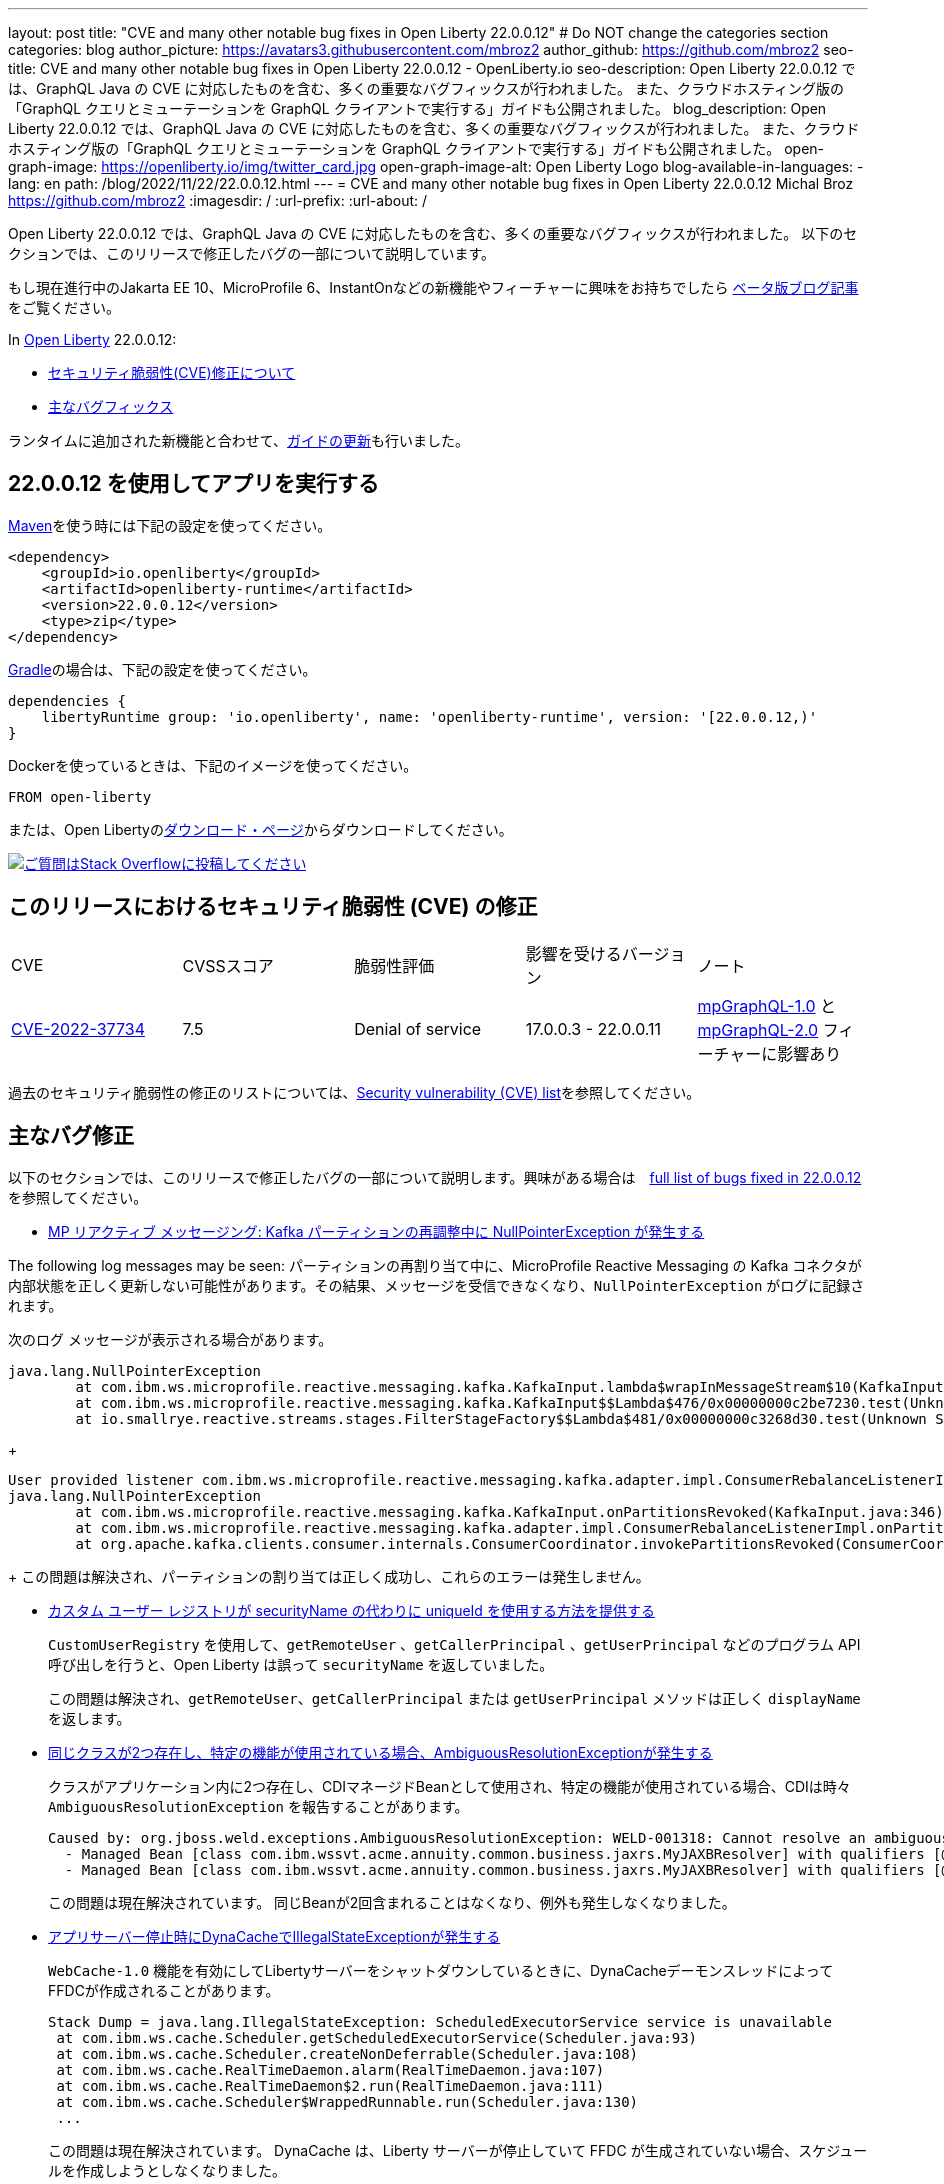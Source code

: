 ---
layout: post
title: "CVE and many other notable bug fixes in Open Liberty 22.0.0.12"
# Do NOT change the categories section
categories: blog
author_picture: https://avatars3.githubusercontent.com/mbroz2
author_github: https://github.com/mbroz2
seo-title: CVE and many other notable bug fixes in Open Liberty 22.0.0.12 - OpenLiberty.io
seo-description: Open Liberty 22.0.0.12 では、GraphQL Java の CVE に対応したものを含む、多くの重要なバグフィックスが行われました。 また、クラウドホスティング版の「GraphQL クエリとミューテーションを GraphQL クライアントで実行する」ガイドも公開されました。
blog_description: Open Liberty 22.0.0.12 では、GraphQL Java の CVE に対応したものを含む、多くの重要なバグフィックスが行われました。 また、クラウドホスティング版の「GraphQL クエリとミューテーションを GraphQL クライアントで実行する」ガイドも公開されました。
open-graph-image: https://openliberty.io/img/twitter_card.jpg
open-graph-image-alt: Open Liberty Logo
blog-available-in-languages:
- lang: en
  path: /blog/2022/11/22/22.0.0.12.html
---
= CVE and many other notable bug fixes in Open Liberty 22.0.0.12
Michal Broz <https://github.com/mbroz2>
:imagesdir: /
:url-prefix:
:url-about: /
//Blank line here is necessary before starting the body of the post.

Open Liberty 22.0.0.12 では、GraphQL Java の CVE に対応したものを含む、多くの重要なバグフィックスが行われました。 以下のセクションでは、このリリースで修正したバグの一部について説明しています。

もし現在進行中のJakarta EE 10、MicroProfile 6、InstantOnなどの新機能やフィーチャーに興味をお持ちでしたら https://openliberty.io/blog/?search=beta&key=tag[ベータ版ブログ記事]をご覧ください。

In link:{url-about}[Open Liberty] 22.0.0.12:


* <<CVEs, セキュリティ脆弱性(CVE)修正について>>
* <<bugs, 主なバグフィックス>>

ランタイムに追加された新機能と合わせて、<<guides, ガイドの更新>>も行いました。

[#run]
== 22.0.0.12 を使用してアプリを実行する

link:{url-prefix}/guides/maven-intro.html[Maven]を使う時には下記の設定を使ってください。

[source,xml]
----
<dependency>
    <groupId>io.openliberty</groupId>
    <artifactId>openliberty-runtime</artifactId>
    <version>22.0.0.12</version>
    <type>zip</type>
</dependency>
----

link:{url-prefix}/guides/gradle-intro.html[Gradle]の場合は、下記の設定を使ってください。

[source,gradle]
----
dependencies {
    libertyRuntime group: 'io.openliberty', name: 'openliberty-runtime', version: '[22.0.0.12,)'
}
----

Dockerを使っているときは、下記のイメージを使ってください。

[source]
----
FROM open-liberty
----

または、Open Libertyのlink:{url-prefix}/downloads/[ダウンロード・ページ]からダウンロードしてください。

[link=https://stackoverflow.com/tags/open-liberty]
image::img/blog/blog_btn_stack.svg[ご質問はStack Overflowに投稿してください, align="center"]


[#CVEs]
== このリリースにおけるセキュリティ脆弱性 (CVE) の修正
[cols="5*"]
|===

| CVE | CVSSスコア | 脆弱性評価 | 影響を受けるバージョン | ノート 

|http://cve.mitre.org/cgi-bin/cvename.cgi?name=CVE-2022-37734[CVE-2022-37734]
|7.5
|Denial of service
|17.0.0.3 - 22.0.0.11
|link:{url-prefix}/docs/latest/reference/feature/mpGraphQL-1.0.html[mpGraphQL-1.0] と link:{url-prefix}/docs/latest/reference/feature/mpGraphQL-2.0.html[mpGraphQL-2.0] フィーチャーに影響あり
|===

過去のセキュリティ脆弱性の修正のリストについては、link:{url-prefix}/docs/latest/security-vulnerabilities.html[Security vulnerability (CVE) list]を参照してください。


[#bugs]
== 主なバグ修正

以下のセクションでは、このリリースで修正したバグの一部について説明します。興味がある場合は　link:https://github.com/OpenLiberty/open-liberty/issues?q=label%3Arelease%3A220012+label%3A%22release+bug%22[full list of bugs fixed in 22.0.0.12]を参照してください。

* link:https://github.com/OpenLiberty/open-liberty/issues/23017[MP リアクティブ メッセージング: Kafka パーティションの再調整中に NullPointerException が発生する]

The following log messages may be seen:
パーティションの再割り当て中に、MicroProfile Reactive Messaging の Kafka コネクタが内部状態を正しく更新しない可能性があります。その結果、メッセージを受信できなくなり、`NullPointerException` がログに記録されます。

次のログ メッセージが表示される場合があります。

[source]
----
java.lang.NullPointerException
	at com.ibm.ws.microprofile.reactive.messaging.kafka.KafkaInput.lambda$wrapInMessageStream$10(KafkaInput.java:274)
	at com.ibm.ws.microprofile.reactive.messaging.kafka.KafkaInput$$Lambda$476/0x00000000c2be7230.test(Unknown Source)
	at io.smallrye.reactive.streams.stages.FilterStageFactory$$Lambda$481/0x00000000c3268d30.test(Unknown Source)
----
+
[source]
----
User provided listener com.ibm.ws.microprofile.reactive.messaging.kafka.adapter.impl.ConsumerRebalanceListenerImpl failed on invocation of onPartitionsRevoked for partitions [live-partition-test-in-0]
java.lang.NullPointerException
	at com.ibm.ws.microprofile.reactive.messaging.kafka.KafkaInput.onPartitionsRevoked(KafkaInput.java:346)
	at com.ibm.ws.microprofile.reactive.messaging.kafka.adapter.impl.ConsumerRebalanceListenerImpl.onPartitionsRevoked(ConsumerRebalanceListenerImpl.java:55)
	at org.apache.kafka.clients.consumer.internals.ConsumerCoordinator.invokePartitionsRevoked(ConsumerCoordinator.java:315)
----
+
この問題は解決され、パーティションの割り当ては正しく成功し、これらのエラーは発生しません。

* link:https://github.com/OpenLiberty/open-liberty/issues/21808[カスタム ユーザー レジストリが securityName の代わりに uniqueId を使用する方法を提供する]
+

`CustomUserRegistry` を使用して、`getRemoteUser` 、`getCallerPrincipal` 、`getUserPrincipal` などのプログラム API 呼び出しを行うと、Open Liberty は誤って `securityName` を返していました。
+
この問題は解決され、`getRemoteUser`、`getCallerPrincipal` または `getUserPrincipal` メソッドは正しく `displayName` を返します。

* link:https://github.com/OpenLiberty/open-liberty/issues/23252[同じクラスが2つ存在し、特定の機能が使用されている場合、AmbiguousResolutionExceptionが発生する]
+
クラスがアプリケーション内に2つ存在し、CDIマネージドBeanとして使用され、特定の機能が使用されている場合、CDIは時々 `AmbiguousResolutionException` を報告することがあります。
+
[source]
----
Caused by: org.jboss.weld.exceptions.AmbiguousResolutionException: WELD-001318: Cannot resolve an ambiguous dependency between: 
  - Managed Bean [class com.ibm.wssvt.acme.annuity.common.business.jaxrs.MyJAXBResolver] with qualifiers [@Any @Default],
  - Managed Bean [class com.ibm.wssvt.acme.annuity.common.business.jaxrs.MyJAXBResolver] with qualifiers [@Any @Default]
----
+
この問題は現在解決されています。 同じBeanが2回含まれることはなくなり、例外も発生しなくなりました。

* link:https://github.com/OpenLiberty/open-liberty/issues/23225[アプリサーバー停止時にDynaCacheでIllegalStateExceptionが発生する]
+
`WebCache-1.0` 機能を有効にしてLibertyサーバーをシャットダウンしているときに、DynaCacheデーモンスレッドによってFFDCが作成されることがあります。
+
[source]
----
Stack Dump = java.lang.IllegalStateException: ScheduledExecutorService service is unavailable
 at com.ibm.ws.cache.Scheduler.getScheduledExecutorService(Scheduler.java:93)
 at com.ibm.ws.cache.Scheduler.createNonDeferrable(Scheduler.java:108)
 at com.ibm.ws.cache.RealTimeDaemon.alarm(RealTimeDaemon.java:107)
 at com.ibm.ws.cache.RealTimeDaemon$2.run(RealTimeDaemon.java:111)
 at com.ibm.ws.cache.Scheduler$WrappedRunnable.run(Scheduler.java:130)
 ...
----
+

この問題は現在解決されています。 DynaCache は、Liberty サーバーが停止していて FFDC が生成されていない場合、スケジュールを作成しようとしなくなりました。

* link:https://github.com/OpenLiberty/open-liberty/issues/23186[BasicAuthenticationリクエストに対してIdentityStoreのvalidateメソッドが呼び出されない]
+
一部の Basic 認証リクエストは、`IdentityStore` が正しく呼び出されないことが原因で失敗します。 これは、Liberty の `BasicHttpAuthenticationMechanism` が `UsernamePasswordCredential` の代わりに `BasicAuthenticationCredential` を使用していることに起因します。このクレデンシャルオブジェクトは `IdentityStore` の `validate` メソッドコールにパラメータとして渡されます。
+
`BasicAuthenticationCredential` クラスは、 `UsernamePasswordCredential` を継承しています。
+
この場合、`IdentityStore` が正しく機能するためには、オーバーロードされたバージョンの `validate` メソッドを持つ必要があります。 例えば下記のようなメソッドが必要です。
+
[source]
----
public CredentialValidationResult validate(BasicAuthenticationCredential basicAuthenticationCredential) {
        return validate(new UsernamePasswordCredential(basicAuthenticationCredential.getCaller(), basicAuthenticationCredential.getPasswordAsString()));
    }
----
+
この問題は解決され、`validate`メソッドが呼び出され、ユーザーの認証に成功しました。

* link:https://github.com/OpenLiberty/open-liberty/issues/23183[EJBハンドルのデシリアライズがorg.mg.CORBA.TRANSIENTで失敗する：接続を確立しようとする試みが失敗する]
+
`EJBHandle` または `HomeHandle` をデシリアライズした後、ハンドルを使用しようとすると、次のような例外が発生して失敗することがあります
+
[source]
----
ERROR: java.rmi.RemoteException: CORBA TRANSIENT 1095974913 No; nested exception is:
    org.omg.CORBA.TRANSIENT: attempt to establish connection failed:  vmcid: Apache minor code: 0x1  completed: No
    at org.apache.yoko.rmi.impl.UtilImpl.createRemoteException(UtilImpl.java:206)
    at [internal classes]
Caused by: org.omg.CORBA.TRANSIENT: attempt to establish connection failed:  vmcid: Apache minor code: 0x1  completed: No
    at org.apache.yoko.orb.exceptions.Transients.create(Transients.java:85)
    at [internal classes]
    at org.apache.yoko.orb.OB.GIOPClient.access$000(GIOPClient.java:60)
    at org.apache.yoko.orb.OB.GIOPClient$1.create(GIOPClient.java:141)
    at [internal classes]
    ... 
----
+
この問題は解決され、EJB（またはEJBHome）上のメソッド呼び出しが正しく動作するようになりました。


* link:https://github.com/OpenLiberty/open-liberty/issues/23059[Uses constraint violationというエラーが出る]
+
`server.xml` を変更して `featureManager` リストに機能を追加すると、 `org.joda.time` パッケージに関連した `Uses constraint violation` エラーでサーバーの起動に失敗することがあります。
+
[source]
----
30-com.ibm.ws.org.apache.wss4j.ws.security.web.2.3.0.jakarta E CWWKE0702E: Could not resolve module: com.ibm.ws.org.apache.wss4j.ws.security.web.2.3.0.jakarta [330]
  Unresolved requirement: Import-Package: org.apache.wss4j.dom.engine; version="[2.3.0,3.0.0)"
    -> Export-Package: org.apache.wss4j.dom.engine; bundle-symbolic-name="com.ibm.ws.org.apache.wss4j.ws.security.dom.2.3.0.jakarta"; bundle-version="1.0.70.202210111310"; version="2.3.0"; uses:="javax.security.auth.callback,javax.xml.datatype,javax.xml.namespace,org.apache.wss4j.common.crypto,org.apache.wss4j.common.ext,org.apache.wss4j.common.saml,org.apache.wss4j.common.token,org.apache.wss4j.common.util,org.apache.wss4j.dom,org.apache.wss4j.dom.action,org.apache.wss4j.dom.callback,org.apache.wss4j.dom.handler,org.apache.wss4j.dom.message.token,org.apache.wss4j.dom.processor,org.apache.wss4j.dom.validate,org.w3c.dom"
       com.ibm.ws.org.apache.wss4j.ws.security.dom.2.3.0.jakarta [327]
  Bundle was not resolved because of a uses constraint violation.
  org.apache.felix.resolver.reason.ReasonException: Uses constraint violation. Unable to resolve resource com.ibm.ws.org.apache.wss4j.ws.security.dom.2.3.0.jakarta [osgi.identity; osgi.identity="com.ibm.ws.org.apache.wss4j.ws.security.dom.2.3.0.jakarta"; type="osgi.bundle"; version:Version="1.0.70.202210111310"] because it is exposed to package 'org.joda.time' from resources com.ibm.ws.org.joda.time.2.9.9 [osgi.identity; osgi.identity="com.ibm.ws.org.joda.time.2.9.9"; type="osgi.bundle"; version:Version="1.0.70.202210111212"] and com.ibm.ws.org.joda.time.1.6.2 [osgi.identity; type="osgi.bundle"; version:Version="1.0.70.202210111212"; osgi.identity="com.ibm.ws.org.joda.time.1.6.2"] via two dependency chains.
----
+
この問題は解決され、サーバーはエラーなしで正常に起動するようになりました。

* link:https://github.com/OpenLiberty/open-liberty/issues/23031[Failed to parse Created TimeStamp in UsernameTokenValidator]
+
CXFのアップデートに伴い、UsernameTokenにミリ秒が含まれていない場合、有効なSOAPリクエストが失敗するバグが再導入されました。
+

この問題は解決され、リグレッションが再び発生しないようにするためのテストが追加されました。

* link:https://github.com/OpenLiberty/open-liberty/issues/22918[com.ibm.ws.security.javaeesec.cdi.extensions.HttpAuthenticationMechanismsTracker.getAuthMechs(HttpAuthenticationMechanismsTracker.java:186) で断続的に NPE が発生する]
+
The following NPE is produced intermittently, failing to start the application:
+
[source]
----
[ERROR   ] CWWKZ0002E: An exception occurred while starting the application microProfileLoginConfig_MultiLayer_NotInWebXml_MpJwtInApp. The exception message was: com.ibm.ws.container.service.state.StateChangeException: org.jboss.weld.exceptions.DefinitionException: Exception List with 1 exceptions:
Exception 0 :
java.lang.NullPointerException
at com.ibm.ws.security.javaeesec.cdi.extensions.HttpAuthenticationMechanismsTracker.getAuthMechs(HttpAuthenticationMechanismsTracker.java:186)
...
----
+
The issue has been resolved and the web application now starts without the `CWWKZ0002E` error caused by the NPE.

* link:https://github.com/OpenLiberty/open-liberty/issues/22909[アプリケーション停止時のMDBクラスのJavaヒープリーク]
+
Liberty メッセージ駆動型 Bean (MDB) コードから、プールを介してアプリケーションの MDB クラスへの参照があり、アプリケーションの停止時にクリーニングされていないように見えます。 以下の参照連鎖を参照してください。
+
[source]
----
'- enterpriseBeanClass com.ibm.ejs.container.MessageEndpointFactoryImpl @ 0x8d630f50
   '- ivMessageEnpointHandlerFactory com.ibm.ws.ejbcontainer.mdb.MessageEndpointHandlerPool @ 0x8d6307c8
      '- discardStrategy com.ibm.ws.ejbcontainer.util.PoolImplThreadSafe @ 0x8d6301e0
         '- [3] java.lang.Object[10] @ 0x8677de20
            '- elementData java.util.ArrayList @ 0x817b8f10
               '- pools com.ibm.ws.ejbcontainer.util.PoolManagerImpl @ 0x817b8ee8
                  '- poolManager com.ibm.ejs.container.EJSContainer @ 0x80f024e0
----
+
この問題は解決され、アプリケーションが停止すると、アプリケーションクラスへの参照はすべて解放されます。

* link:https://github.com/OpenLiberty/open-liberty/issues/22865[動的な構成更新時にデータソースの変更がJPAに伝搬されない]
+

サーバー実行中に `<datasource>` プロパティ (`databaseName`, `password`, `portNumber`, `serverName`, etc) を `server.xml` ファイルで更新すると、JPA アプリケーションに変更が反映されない。
+
サーバー起動時にJPA ContainerはDataSourceのJNDIルックアップを行い、そのDataSourceをJPAプロバイダーであるEclipseLinkに提供します。構成の更新が行われた後、EclipseLinkはJPA Containerが提供したのと同じDataSourceを使い続けます。DataSourceServiceはConnectionFactoryを閉じないため、すべてが機能し続けます。JPAの場合、これを動作させるにはアプリケーションを再起動する必要がありますが、DataSourceServiceはアプリケーションを更新しません。
+
この問題は解決され、JPAアプリケーションは、構成に変更があった場合、動的に更新されるようになりました。


[#guides]
== 前回のリリースから新たに追加・更新されたガイド
Open Libertyの特徴や機能が成長し続けるにつれて、私たちは、できるだけ簡単に導入できるように、これらのトピックに関するlink:https://openliberty.io/guides/?search=new&key=tag[openliberty.ioへの新しいガイド]を追加し続けています。 既存のガイドも、報告されたバグや問題に対処し、内容を最新に保ち、トピックの内容を拡張するために更新されます。

* link:{url-prefix}/guides/graphql-client.html[GraphQL クライアントを使用した GraphQL クエリーの実行とミューテーションの実行]
  ** 最近出版されたこのガイドのクラウドホスティング版を追加しました。



== 今すぐOpen Liberty 22.0.0.12を入手する

下記のリンクから入手できます <<run,Maven, Gradle, Docker, and as a downloadable archive>>.